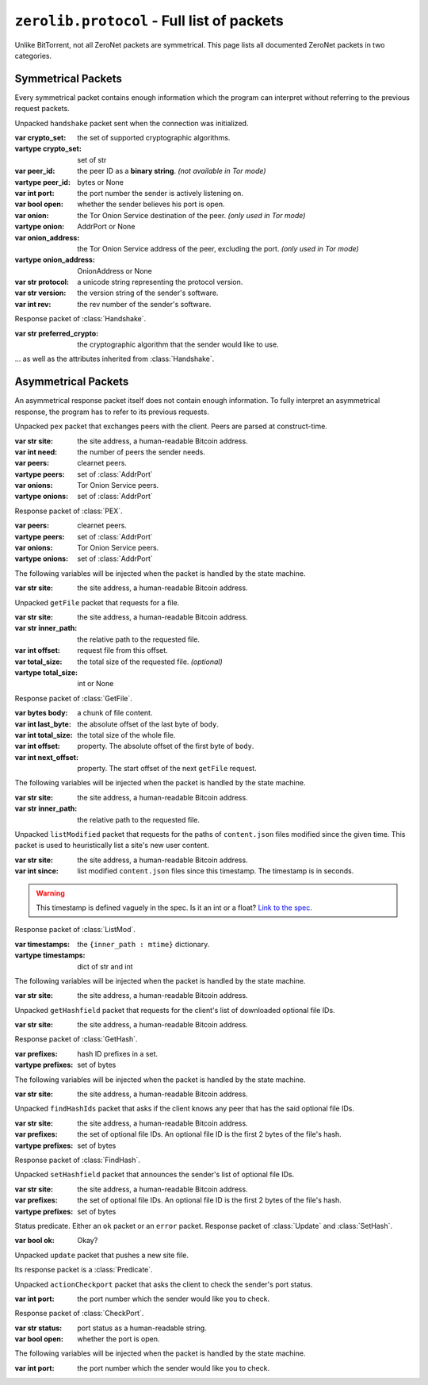 ``zerolib.protocol`` - Full list of packets
===========================================

Unlike BitTorrent, not all ZeroNet packets are symmetrical. This page lists all documented ZeroNet packets in two categories.

Symmetrical Packets
-------------------

Every symmetrical packet contains enough information which the program can interpret without referring to the previous request packets.

.. class:: Handshake(Packet)

    Unpacked ``handshake`` packet sent when the connection was initialized.

    :var crypto_set: the set of supported cryptographic algorithms.
    :vartype crypto_set: set of str
    :var peer_id: the peer ID as a **binary string**. *(not available in Tor mode)*
    :vartype peer_id: bytes or None
    :var int port: the port number the sender is actively listening on.
    :var bool open: whether the sender believes his port is open.
    :var onion: the Tor Onion Service destination of the peer. *(only used in Tor mode)*
    :vartype onion: AddrPort or None
    :var onion_address: the Tor Onion Service address of the peer, excluding the port. *(only used in Tor mode)*
    :vartype onion_address: OnionAddress or None
    :var str protocol: a unicode string representing the protocol version.
    :var str version: the version string of the sender's software.
    :var int rev: the rev number of the sender's software.

.. class:: OhHi(Handshake)

    Response packet of :class:`Handshake`.

    :var str preferred_crypto: the cryptographic algorithm that the sender would like to use.

    ... as well as the attributes inherited from :class:`Handshake`.

.. class:: Ping(Packet)

.. class:: Pong(Packet)


Asymmetrical Packets
--------------------

An asymmetrical response packet itself does not contain enough information. To fully interpret an asymmetrical response, the program has to refer to its previous requests.

.. |bitcoin| replace:: the site address, a human-readable Bitcoin address.
.. |injected| replace:: The following variables will be injected when the packet is handled by the state machine.

.. class:: PEX(Packet)

    Unpacked ``pex`` packet that exchanges peers with the client. Peers are parsed at construct-time.

    :var str site: |bitcoin|
    :var int need: the number of peers the sender needs.
    :var peers: clearnet peers.
    :vartype peers: set of :class:`AddrPort`
    :var onions: Tor Onion Service peers.
    :vartype onions: set of :class:`AddrPort`

.. class:: RespPEX(Packet)

    Response packet of :class:`PEX`.

    :var peers: clearnet peers.
    :vartype peers: set of :class:`AddrPort`
    :var onions: Tor Onion Service peers.
    :vartype onions: set of :class:`AddrPort`

    |injected|

    :var str site: |bitcoin|

.. |inner| replace:: the relative path to the requested file.

.. class:: GetFile(Packet)

    Unpacked ``getFile`` packet that requests for a file.

    :var str site: |bitcoin|
    :var str inner_path: |inner|
    :var int offset: request file from this offset.
    :var total_size: the total size of the requested file. *(optional)*
    :vartype total_size: int or None

.. class:: RespFile(Packet)

    Response packet of :class:`GetFile`.

    :var bytes body: a chunk of file content.
    :var int last_byte: the absolute offset of the last byte of ``body``.
    :var int total_size: the total size of the whole file.
    :var int offset: property. The absolute offset of the first byte of ``body``.
    :var int next_offset: property. The start offset of the next ``getFile`` request.

    |injected|

    :var str site: |bitcoin|
    :var str inner_path: |inner|


.. class:: ListMod(Packet)

    Unpacked ``listModified`` packet that requests for the paths of ``content.json`` files modified since the given time. This packet is used to heuristically list a site's new user content.

    :var str site: |bitcoin|
    :var int since: list modified ``content.json`` files since this timestamp. The timestamp is in seconds.

    .. warning::

        This timestamp is defined vaguely in the spec. Is it an int or a float? `Link to the spec. <https://zeronet.readthedocs.io/en/latest/help_zeronet/network_protocol/#listmodified-site-since>`_

.. class:: RespMod(Packet)

    Response packet of :class:`ListMod`.

    :var timestamps: the ``{inner_path : mtime}`` dictionary.
    :vartype timestamps: dict of str and int

    .. method:: __iter__(self)
    .. method:: __contains__(self, key)
    .. method:: items(self)

        Helper methods for iterating through the ``timestamps``.

        .. code-block:: python

            for (inner_path, mtime) in packet.items():
                print('New file %r, last modified %d' % (inner_path, mtime))

    |injected|

    :var str site: |bitcoin|

.. class:: GetHash(Packet)

    Unpacked ``getHashfield`` packet that requests for the client's list of downloaded optional file IDs.

    :var str site: |bitcoin|

.. class:: RespHashSet(Packet, PrefixIter)

    Response packet of :class:`GetHash`.

    :var prefixes: hash ID prefixes in a set.
    :vartype prefixes: set of bytes

    |injected|

    :var str site: |bitcoin|


.. class:: FindHash(Packet)

    Unpacked ``findHashIds`` packet that asks if the client knows any peer that has the said optional file IDs.

    :var str site: |bitcoin|
    :var prefixes: the set of optional file IDs. An optional file ID is the first 2 bytes of the file's hash.
    :vartype prefixes: set of bytes

.. class:: RespHashDict(Packet)

    Response packet of :class:`FindHash`.

.. class:: SetHash(Packet)

    Unpacked ``setHashfield`` packet that announces the sender's list of optional file IDs.

    :var str site: |bitcoin|
    :var prefixes: the set of optional file IDs. An optional file ID is the first 2 bytes of the file's hash.
    :vartype prefixes: set of bytes

.. class:: Predicate(Packet)

    Status predicate. Either an ``ok`` packet or an ``error`` packet. Response packet of :class:`Update` and :class:`SetHash`.

    :var bool ok: Okay?

.. class:: Update(Packet)

    Unpacked ``update`` packet that pushes a new site file.

    Its response packet is a :class:`Predicate`.

.. |port| replace:: the port number which the sender would like you to check.

.. class:: CheckPort(Packet)

    Unpacked ``actionCheckport`` packet that asks the client to check the sender's port status.

    :var int port: |port|



.. class:: RespPort(Packet)

    Response packet of :class:`CheckPort`.

    :var str status: port status as a human-readable string.
    :var bool open: whether the port is open.

    |injected|

    :var int port: |port|

